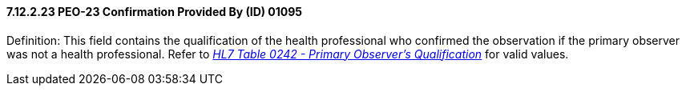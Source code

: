 ==== 7.12.2.23 PEO-23 Confirmation Provided By (ID) 01095

Definition: This field contains the qualification of the health professional who confirmed the observation if the primary observer was not a health professional. Refer to file:///E:\V2\v2.9%20final%20Nov%20from%20Frank\V29_CH02C_Tables.docx#HL70242[_HL7 Table 0242 - Primary Observer's Qualification_] for valid values.

